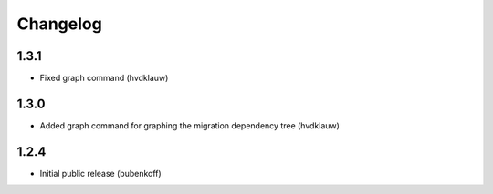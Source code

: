 Changelog
=========

1.3.1
-----

* Fixed graph command (hvdklauw)

1.3.0
-----

* Added graph command for graphing the migration dependency tree (hvdklauw)

1.2.4
-----

* Initial public release (bubenkoff)
